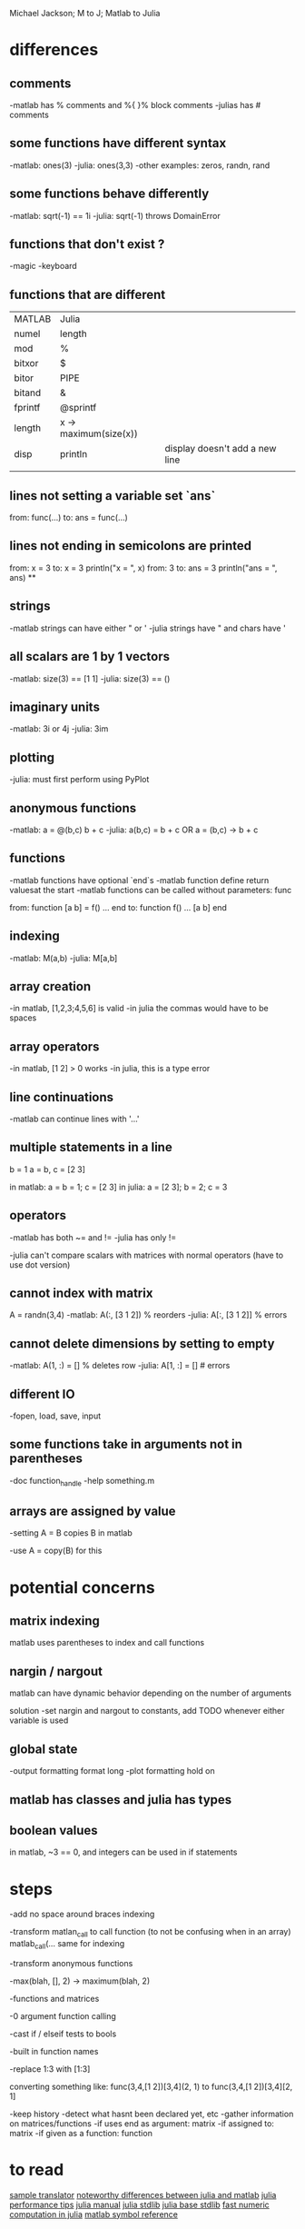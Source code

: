 Michael Jackson; M to J; Matlab to Julia
* differences
** comments
-matlab has % comments and %{ }% block comments
-julias has # comments
** some functions have different syntax
-matlab: ones(3)
-julia: ones(3,3)
-other examples: zeros, randn, rand
** some functions behave differently
-matlab: sqrt(-1) == 1i
-julia: sqrt(-1) throws DomainError
** functions that don't exist ?
-magic
-keyboard
** functions that are different
| MATLAB  | Julia                 |                                |
| numel   | length                |                                |
| mod     | %                     |                                |
| bitxor  | $                     |                                |
| bitor   | PIPE                  |                                |
| bitand  | &                     |                                |
| fprintf | @sprintf              |                                |
| length  | x -> maximum(size(x)) |                                |
| disp    | println               | display doesn't add a new line |
|         |                       |                                |
** lines not setting a variable set `ans`
from:
  func(...)
to:
  ans = func(...)
** lines not ending in semicolons are printed
from:
  x = 3
to:
  x = 3
  println("x = ", x)
from:
  3
to:
  ans = 3
  println("ans = ", ans)
**
** strings
-matlab strings can have either " or '
-julia strings have " and chars have '
** all scalars are 1 by 1 vectors
-matlab: size(3) == [1 1]
-julia: size(3) == ()
** imaginary units
-matlab: 3i or 4j
-julia: 3im
** plotting
-julia: must first perform using PyPlot
** anonymous functions
-matlab: a = @(b,c) b + c
-julia: a(b,c) = b + c OR a = (b,c) -> b + c
** functions
-matlab functions have optional `end`s
-matlab function define return valuesat the start
-matlab functions can be called without parameters: func

from:
  function [a b] = f()
    ...
  end
to:
  function f()
    ...
    [a b]
  end
** indexing
-matlab: M(a,b)
-julia: M[a,b]
** array creation
-in matlab, [1,2,3;4,5,6] is valid
-in julia the commas would have to be spaces
** array operators
-in matlab, [1 2] > 0 works
-in julia, this is a type error
** line continuations
-matlab can continue lines with '...'
** multiple statements in a line
b = 1
a = b, c = [2 3]

in matlab: a = b = 1; c = [2 3]
in julia: a = [2 3]; b = 2; c = 3
** operators
-matlab has both ~= and !=
-julia has only !=

-julia can't compare scalars with matrices with normal operators (have to use dot version)
** cannot index with matrix
A = randn(3,4)
-matlab: A(:, [3 1 2]) % reorders
-julia: A[:, [3 1 2]] % errors
** cannot delete dimensions by setting to empty
-matlab: A(1, :) = [] % deletes row
-julia: A[1, :] = [] # errors
** different IO
-fopen, load, save, input
** some functions take in arguments not in parentheses
-doc function_handle
-help something.m
** arrays are assigned by value
-setting A = B copies B in matlab

-use A = copy(B) for this
* potential concerns
** matrix indexing
matlab uses parentheses to index and call functions
** nargin / nargout
matlab can have dynamic behavior depending on the number of arguments

solution
-set nargin and nargout to constants, add TODO whenever either variable is used
** global state
-output formatting
 format long
-plot formatting
 hold on
** matlab has classes and julia has types
** boolean values
in matlab, ~3 == 0, and integers can be used in if statements
* steps
-add no space around braces indexing

-transform matlan_call to call function (to not be confusing when in an array) matlab_call(...
same for indexing

-transform anonymous functions

-max(blah, [], 2) -> maximum(blah, 2)

-functions and matrices

-0 argument function calling

-cast if / elseif tests to bools

-built in function names

-replace 1:3 with [1:3]

converting something like:
 func(3,4,[1 2])[3,4](2, 1)
  to
 func(3,4,[1 2])[3,4][2, 1]

-keep history
 -detect what hasnt been declared yet, etc
-gather information on matrices/functions
 -if uses end as argument: matrix
 -if assigned to: matrix
 -if given as a function: function
* to read
[[https://github.com/lakras/matlab-to-julia/blob/master/translator.pl][sample translator]]
[[http://docs.julialang.org/en/latest/manual/noteworthy-differences/][noteworthy differences between julia and matlab]]
[[http://docs.julialang.org/en/latest/manual/performance-tips/#man-performance-tips][julia performance tips]]
[[http://docs.julialang.org/en/latest/manual/][julia manual]]
[[http://docs.julialang.org/en/latest/stdlib/][julia stdlib]]
[[http://docs.julialang.org/en/release-0.1-0/stdlib/base/][julia base stdlib]]
[[http://julialang.org/blog/2013/09/fast-numeric/][fast numeric computation in julia]]
[[http://www.mathworks.com/help/matlab/matlab_prog/symbol-reference.html][matlab symbol reference]]
